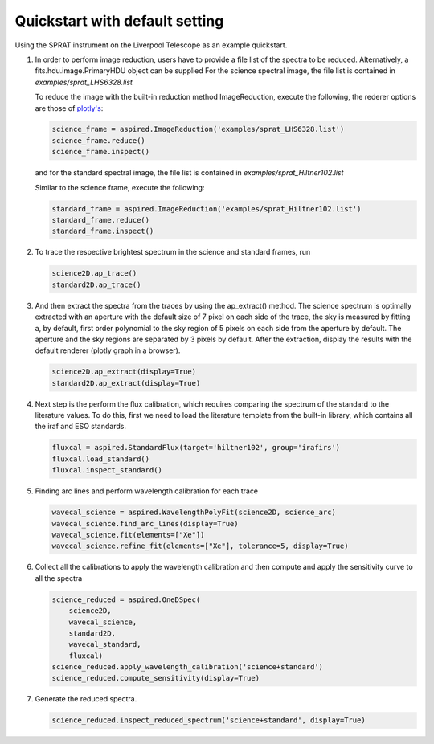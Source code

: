 .. _quickstart:

Quickstart with default setting
===============================

Using the SPRAT instrument on the Liverpool Telescope as an example quickstart.

1.  In order to perform image reduction, users have to provide a file list of
    the spectra to be reduced. Alternatively, a fits.hdu.image.PrimaryHDU
    object can be supplied For the science spectral image, the file list is
    contained in `examples/sprat_LHS6328.list`

    .. literalinclude:: ../../../examples/sprat_LHS6328.list

    To reduce the image with the built-in reduction method ImageReduction,
    execute the following, the rederer options are those of `plotly's
    <https://plotly.com/python/renderers/#setting-the-default-renderer>`_:

    .. code-block:: python

      science_frame = aspired.ImageReduction('examples/sprat_LHS6328.list')
      science_frame.reduce()
      science_frame.inspect()

    .. raw:: html
      :file: ../_static/1_science_reduced.html

    and for the standard spectral image, the file list is contained in
    `examples/sprat_Hiltner102.list`

    .. literalinclude:: ../../../examples/sprat_Hiltner102.list

    Similar to the science frame, execute the following:

    .. code-block:: python

      standard_frame = aspired.ImageReduction('examples/sprat_Hiltner102.list')
      standard_frame.reduce()
      standard_frame.inspect()

    .. raw:: html
      :file: ../_static/2_standard_reduced.html

2.  To trace the respective brightest spectrum in the science and standard
    frames, run

    .. code-block:: python

      science2D.ap_trace()
      standard2D.ap_trace()

    .. raw:: html
      :file: ../_static/3_science_traced.html

    .. raw:: html
      :file: ../_static/4_standard_traced.html

3.  And then extract the spectra from the traces by using the ap_extract()
    method. The science spectrum is optimally extracted with an aperture with
    the default size of 7 pixel on each side of the trace, the sky is measured
    by fitting a, by default, first order polynomial to the sky region of
    5 pixels on each side from the aperture by default. The aperture and the
    sky regions are separated by 3 pixels by default. After the extraction,
    display the results with the default renderer (plotly graph in a browser).

    .. code-block:: python

      science2D.ap_extract(display=True)
      standard2D.ap_extract(display=True)

    .. raw:: html
      :file: ../_static/5_science_extracted.html

    .. raw:: html
      :file: ../_static/6_standard_extracted.html

4.  Next step is the perform the flux calibration, which requires comparing the
    spectrum of the standard to the literature values. To do this, first we need
    to load the literature template from the built-in library, which contains
    all the iraf and ESO standards.

    .. code-block:: python

      fluxcal = aspired.StandardFlux(target='hiltner102', group='irafirs')
      fluxcal.load_standard()
      fluxcal.inspect_standard()

    .. raw:: html
      :file: ../_static/7_standard.html

5.  Finding arc lines and perform wavelength calibration for each trace

    .. code-block:: python

      wavecal_science = aspired.WavelengthPolyFit(science2D, science_arc)
      wavecal_science.find_arc_lines(display=True)
      wavecal_science.fit(elements=["Xe"])
      wavecal_science.refine_fit(elements=["Xe"], tolerance=5, display=True)

    .. raw:: html
      :file: ../_static/8_science_arc.html

    .. raw:: html
      :file: ../_static/9_standard_arc.html

6.  Collect all the calibrations to apply the wavelength calibration and then
    compute and apply the sensitivity curve to all the spectra

    .. code-block:: python

      science_reduced = aspired.OneDSpec(
          science2D,
          wavecal_science,
          standard2D,
          wavecal_standard,
          fluxcal)
      science_reduced.apply_wavelength_calibration('science+standard')
      science_reduced.compute_sensitivity(display=True)

  .. raw:: html
    :file: ../_static/10_sensitivity_curve.html

7.  Generate the reduced spectra.

    .. code-block:: python

      science_reduced.inspect_reduced_spectrum('science+standard', display=True)

  .. raw:: html
    :file: ../_static/11_science_spectrum.html

  .. raw:: html
    :file: ../_static/12_standard_spectrum.html
